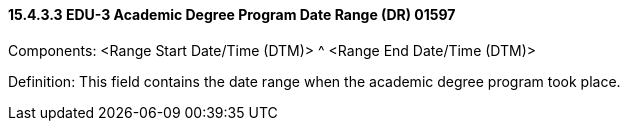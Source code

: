 ==== 15.4.3.3 EDU-3 Academic Degree Program Date Range (DR) 01597

Components: <Range Start Date/Time (DTM)> ^ <Range End Date/Time (DTM)>

Definition: This field contains the date range when the academic degree program took place.

